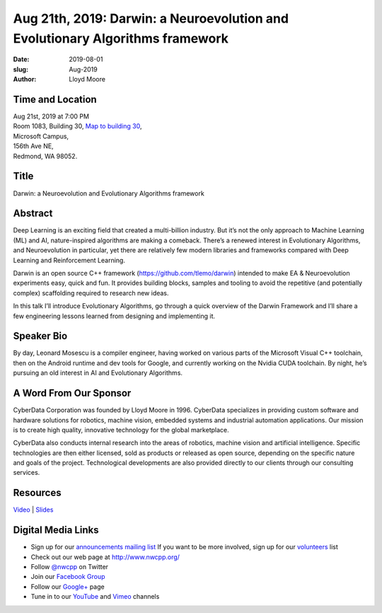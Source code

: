 Aug 21th, 2019: Darwin: a  Neuroevolution and Evolutionary Algorithms framework
#################################################################################

:date: 2019-08-01
:slug: Aug-2019
:author: Lloyd Moore

Time and Location
~~~~~~~~~~~~~~~~~
| Aug 21st, 2019 at 7:00 PM
| Room 1083, Building 30,
 `Map to building 30 <https://www.google.com/maps/place/Microsoft+Building+30/@47.645004,-122.1243829,17z/data=!3m1!4b1!4m5!3m4!1s0x54906d7a92bfda0f:0xc03a9c414544c91e!8m2!3d47.6450004!4d-122.1221942>`_,
| Microsoft Campus,
| 156th Ave NE,
| Redmond, WA 98052.

Title
~~~~~
Darwin: a  Neuroevolution and Evolutionary Algorithms framework

Abstract
~~~~~~~~
Deep Learning is an exciting field that created a multi-billion industry. But it’s not the only approach to Machine Learning (ML) and AI, nature-inspired algorithms are making a comeback. There’s a renewed interest in Evolutionary Algorithms, and Neuroevolution in particular, yet there are relatively few modern libraries and frameworks compared with Deep Learning and Reinforcement Learning.

Darwin is an open source C++ framework (https://github.com/tlemo/darwin) intended to make EA & Neuroevolution experiments easy, quick and fun. It provides building blocks, samples and tooling to avoid the repetitive (and potentially complex) scaffolding required to research new ideas.

In this talk I’ll introduce Evolutionary Algorithms, go through a quick overview of the Darwin Framework and I’ll share a few engineering lessons learned from designing and implementing it.

Speaker Bio
~~~~~~~~~~~
By day, Leonard Mosescu is a compiler engineer, having worked on various parts of the Microsoft Visual C++ toolchain, then on the Android runtime and dev tools for Google, and currently working on the Nvidia CUDA toolchain. By night, he’s pursuing an old interest in AI and Evolutionary Algorithms.

A Word From Our Sponsor
~~~~~~~~~~~~~~~~~~~~~~~
CyberData Corporation was founded by Lloyd Moore in 1996. CyberData specializes in providing custom software and hardware solutions for robotics, machine vision, embedded systems and industrial automation applications. Our mission is to create high quality, innovative technology for the global marketplace.

CyberData also conducts internal research into the areas of robotics, machine vision and artificial intelligence. Specific technologies are then either licensed, sold as products or released as open source, depending on the specific nature and goals of the project. Technological developments are also provided directly to our clients through our consulting services. 

Resources
~~~~~~~~~
`Video <https://youtu.be/b3H_6fQrTas>`_ |
`Slides </talks/2019/Darwin.pdf>`_ 

Digital Media Links
~~~~~~~~~~~~~~~~~~~
* Sign up for our `announcements mailing list <http://groups.google.com/group/NwcppAnnounce>`_ If you want to be more involved, sign up for our `volunteers <http://groups.google.com/group/nwcpp-volunteers>`_ list
* Check out our web page at http://www.nwcpp.org/
* Follow `@nwcpp <http://twitter.com/nwcpp>`_ on Twitter
* Join our `Facebook Group <http://www.facebook.com/group.php?gid=344125680930>`_
* Follow our `Google+ <https://plus.google.com/104974891006782790528/>`_ page
* Tune in to our `YouTube <http://www.youtube.com/user/NWCPP>`_ and `Vimeo <https://vimeo.com/nwcpp>`_ channels


